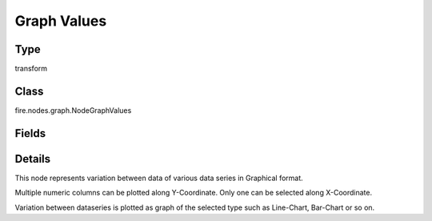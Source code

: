 Graph Values
=========== 

Type
--------- 

transform

Class
--------- 

fire.nodes.graph.NodeGraphValues

Fields
--------- 

.. list-table::
      :widths: 10 5 10
      :header-rows: 1

      * - Name
        - Title
        - Description
      * - title
        - Title
      * - xlabel
        - X Label
      * - ylabel
        - Y Label
      * - maxValuesToDisplay
        - Max Values To Display
        - Maximum number of values to display in result.
      * - graphType
        - Chart Type
      * - chartColors
        - Chart Colors
      * - isStreaming
        - Is Streaming?
        - Whether the Graph is a Streaming Graph or not
      * - xCol
        - X Column
      * - yCols
        - Y Columns


Details
-------


This node represents variation between data of various data series in Graphical format.

Multiple numeric columns can be plotted along Y-Coordinate. Only one can be selected along X-Coordinate.

Variation between dataseries is plotted as graph of the selected type such as Line-Chart, Bar-Chart or so on.


